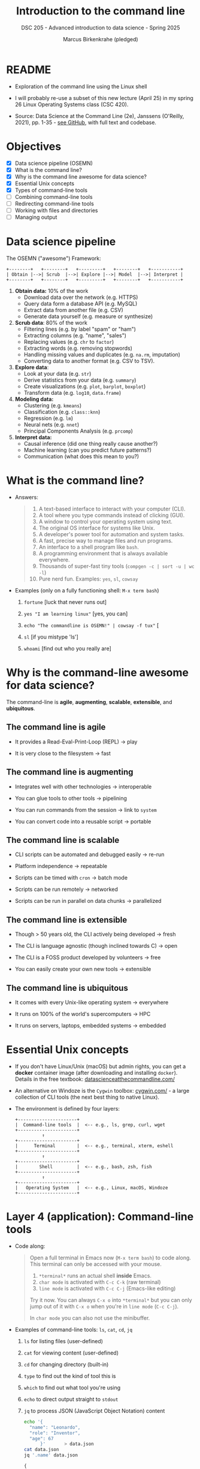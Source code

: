 #+TITLE: Introduction to the command line
#+AUTHOR: Marcus Birkenkrahe (pledged)
#+SUBTITLE: DSC 205 - Advanced introduction to data science - Spring 2025
#+STARTUP: overview hideblocks indent inlineimages entitiespretty
#+OPTIONS: toc:nil num:nil ^:nil
#+PROPERTY: header-args:R :session *R* :results output :exports both :noweb yes
* README

- Exploration of the command line using the Linux shell

- I will probably re-use a subset of this new lecture (April 25) in my
  spring 26 Linux Operating Systems class (CSC 420).

- Source: Data Science at the Command Line (2e), Janssens (O'Reilly,
  2021), pp. 1-35 - [[https://github.com/jeroenjanssens/data-science-at-the-command-line/tree/master][see GitHub]], with full text and codebase.

* Objectives

- [X] Data science pipeline (OSEMN)
- [X] What is the command line?
- [X] Why is the command line awesome for data science?
- [X] Essential Unix concepts
- [X] Types of command-line tools
- [ ] Combining command-line tools
- [ ] Redirecting command-line tools
- [ ] Working with files and directories
- [ ] Managing output

* Data science pipeline

The OSEMN ("awesome") Framework:
#+BEGIN_example
+--------+   +--------+   +---------+   +--------+   +-----------+
| Obtain |-->| Scrub  |-->| Explore |-->| Model  |-->| Interpret |
+--------+   +--------+   +---------+   +--------+   +-----------+
#+END_example

1) *Obtain data:* 10% of the work
   - Download data over the network (e.g. HTTPS)
   - Query data form a database API (e.g. MySQL)
   - Extract data from another file (e.g. CSV)
   - Generate data yourself (e.g. measure or synthesize)

2) *Scrub data*: 80% of the work
   - Filtering lines (e.g. by label "spam" or "ham")
   - Extracting columns (e.g. "name", "sales")
   - Replacing values (e.g. ~chr~ to ~factor~)
   - Extracting words (e.g. removing stopwords)
   - Handling missing values and duplicates (e.g. ~na.rm~, imputation)
   - Converting data to another format (e.g. CSV to TSV).

3) *Explore data*:
   - Look at your data (e.g. ~str~)
   - Derive statistics from your data (e.g. ~summary~)
   - Create visualizations (e.g. ~plot~, ~barplot~, ~boxplot~)
   - Transform data (e.g. ~log10~, ~data.frame~)

4) *Modeling data:*
   - Clustering (e.g. ~kmeans~)
   - Classification (e.g. ~class::knn~)
   - Regression (e.g. ~lm~)
   - Neural nets (e.g. ~nnet~)
   - Principal Components Analysis (e.g. ~prcomp~)

5) *Interpret data:*
   - Causal inference (did one thing really cause another?)
   - Machine learning (can you predict future patterns?)
   - Communication (what does this mean to you?)

* What is the command line?

- Answers:
  #+begin_quote
  1. A text-based interface to interact with your computer (CLI).
  2. A tool where you type commands instead of clicking (GUI).
  3. A window to control your operating system using text.
  4. The original OS interface for systems like Unix.
  5. A developer's power tool for automation and system tasks.
  6. A fast, precise way to manage files and run programs.
  7. An interface to a shell program like ~bash~.
  8. A programming environment that is always available everywhere.
  9. Thousands of super-fast tiny tools (~compgen -c | sort -u | wc -l~)
  10. Pure nerd fun. Examples: ~yes~, ~sl~, ~cowsay~
  #+end_quote

- Examples (only on a fully functioning shell: ~M-x term bash~)
  #+attr_html: :width 00px :float nil:
  [[../img/train.png]]

  1. ~fortune~ [luck that never runs out]

  2. ~yes "I am learning linux"~ [yes, you can]

  3. ~echo "The commandline is OSEMN!" | cowsay -f tux"~ [

  4. ~sl~ [if you mistype 'ls']

  5. ~whoami~ [find out who you really are]

* Why is the command-line awesome for data science?

The command-line is *agile*, *augmenting*, *scalable*, *extensible*, and
*ubiquitous*.

** The command line is agile

- It provides a Read-Eval-Print-Loop (REPL) -> play

- It is very close to the filesystem -> fast

** The command line is augmenting

- Integrates well with other technologies -> interoperable

- You can glue tools to other tools -> pipelining

- You can run commands from the session -> link to ~system~

- You can convert code into a reusable script -> portable

** The command line is scalable

- CLI scripts can be automated and debugged easily -> re-run

- Platform independence -> repeatable

- Scripts can be timed with ~cron~ -> batch mode

- Scripts can be run remotely -> networked

- Scripts can be run in parallel on data chunks -> parallelized

** The command line is extensible

- Though > 50 years old, the CLI actively being developed -> fresh

- The CLI is language agnostic (though inclined towards C) -> open

- The CLI is a FOSS product developed by volunteers -> free

- You can easily create your own new tools -> extensible

** The command line is ubiquitous

- It comes with every Unix-like operating system -> everywhere

- It runs on 100% of the world's supercomputers -> HPC

- It runs on servers, laptops, embedded systems -> embedded

* Essential Unix concepts

- If you don't have Linux/Unix (macOS) but admin rights, you can get a
  *docker* container image (after downloading and installing
  ~docker~). Details in the free textbook:
  [[https://datascienceatthecommandline.com/][datascienceatthecommandline.com/]]

- An alternative on Windoze is the ~Cygwin~ toolbox: [[https://cygwin.com/][cygwin.com/]] - a
  large collection of CLI tools (the next best thing to native Linux).

- The environment is defined by four layers:
  #+BEGIN_example
  +----------------------+
  |  Command-line tools  |  <-- e.g., ls, grep, curl, wget
  +----------------------+
            ↑
  +----------------------+
  |      Terminal        |  <-- e.g., terminal, xterm, eshell
  +----------------------+
            ↑
  +----------------------+
  |        Shell         |  <-- e.g., bash, zsh, fish
  +----------------------+
            ↑
  +----------------------+
  |   Operating System   |  <-- e.g., Linux, macOS, Windoze
  +----------------------+
  #+END_example

* Layer 4 (application): Command-line tools

- Code along:
  #+begin_quote
  Open a full terminal in Emacs now (=M-x term bash=) to code
  along. This terminal can only be accessed with your mouse.

  1. ~*terminal*~ runs an actual shell *inside* Emacs.
  2. ~char mode~ is activated with ~C-c C-k~ (raw terminal)
  3. ~line mode~ is activated with ~C-c C-j~ (Emacs-like editing)

  Try it now. You can always ~C-x o~ into ~*terminal*~ but you can only
  jump out of it with ~C-x o~ when you're in ~line mode~ (~C-c C-j~).

  In ~char mode~ you can also not use the minibuffer.
  #+end_quote

- Examples of command-line tools: ~ls~, ~cat~, ~cd~, ~jq~
  
  1. ~ls~ for listing files (user-defined)

  2. ~cat~ for viewing content (user-defined)

  3. ~cd~ for changing directory (built-in)

  4. ~type~ to find out the kind of tool this is

  5. ~which~ to find out what tool you're using

  6. ~echo~ to direct output straight to ~stdout~

  7. ~jq~ to process JSON (JavaScript Object Notation) content

     #+begin_src bash :results output :exports both
       echo '{
         "name": "Leonardo",
         "role": "Inventor",
         "age": 67
             }'       > data.json
       cat data.json
       jq '.name' data.json
     #+end_src

     #+RESULTS:
     : {
     :   "name": "Leonardo",
     :   "role": "Inventor",
     :   "age": 67
     :       }
     : "Leonardo"

* Layer 3 (presentation): Terminal

- Terminal: An application that runs on top of the shell. It can be
  emulated in different ways (the GUI does that, too). In Emacs
  e.g. as a ~bash~ code block:

  #+begin_src bash :results output
    seq 3
  #+end_src

- Just like in R: When encountering a new function, check the ~man~
  page. Directly in Emacs: ~M-x man seq~.

- Use ~seq~ to create the sequence [0...1] in steps of 0.1. In R:
  #+begin_src R :session *R* :results output :exports both
    seq(from=0,to=1,by=0.1)
  #+end_src

  #+RESULTS:
  :  [1] 0.0 0.1 0.2 0.3 0.4 0.5 0.6 0.7 0.8 0.9 1.0

- Solution in the terminal:
  #+begin_src bash :results output :exports both
    seq 0 0.1 1
  #+end_src

* Layer 2 (session): Shell

- The shell is an interpreter for command-line commands.

- There are many shells starting with ~sh~, then ~bash~ (Bourne-Again
  SHell), ~csh~ (C-language feel), ~zsh~ (now on MacOS see [[https://ohmyz.sh/][ohmyz.sh]]), ~fish~
  (friendly interactive shell), etc.

- An overview:
     
  | Shell | Base   | Scripting | Interactive Features | Customizability |
  |-------+--------+-----------+----------------------+-----------------|
  | ~sh~    | Oldest | Minimal   | Minimal              | Low             |
  | ~bash~  | Common | Excellent | Good                 | Good            |
  | ~csh~   | Old    | Fragile   | Decent               | Medium          |
  | ~zsh~   | Modern | Excellent | Excellent            | Very High       |

- You can write a shell yourself in C (it's a common project at MIT,
  UC Berkeley, Stanford U), check out e.g. the tutorial @ [[https://brennan.io][brennan.io]],
  or [[https://craftinginterpreters.com][craftinginterpreters.com]] by Nystrom.

  [[../img/craftinginterpreters.png]]

* Layer 1 (process): Operating System (OS)

- For GNU/Linux, "Linux" is the name of the kernel or heart of the OS.

- OS operate in two modes, "user" (or application) mode, and "kernel"
  (or system) mode. Whenever it gets serious (and fast), kernel mode
  is triggered by an interrupt signal. When things get slow and human
  again, control is given back to the user.

  #+BEGIN_SRC text
  +------------------+
  |   User Mode      |  <-- Applications (e.g., bash, Firefox, gcc)
  +------------------+
            |
            | System calls (e.g., read, write, fork)
            v
  +------------------+
  |  Kernel Mode     |  <-- OS core functions (memory mgmt, I/O,
  +------------------+                         process scheduling)
  #+END_SRC

- GNU stands for "GNU's not UNIX".  

- Example: Whenever you open a web page, the kernel builds a ~socket~ so
  that your PC can send and receive data over the network.

- Example: ~stdout~ (e.g. displaying this on the screen) is an
  abstraction (a ~FILE~ with descriptor 1) managed by the kernel.

  Writing a string to ~stdout~ (C program):
  #+begin_src C :tangle fputs_example.c :main yes :includes <stdio.h>
    fputs("Hello from fputs on the command-line!\n", stdout);
  #+end_src

  Building the program:
  #+begin_src bash :results output :exports both
    touch fputs_example.c
    make fputs_example
  #+end_src

  Running the program on the shell
  #+begin_src bash :results output :exports both
    ./fputs_example
  #+end_src

* Using command-line tools / file system

- Using these tools competently relies on your understanding of the
  file system, especially the file *path*, and tool *options*.

- Absolute paths:
  #+begin_quote
  A full path that starts from the root ~/~ directory, and that always
  points to the same location no matter where you are.
  #+end_quote

- Example: Your present working directory
  #+begin_src bash :results output :exports both
    pwd
  #+end_src

  #+RESULTS:
  : /home/aletheia/GitHub/admin/spring25/dsc205/org
  
- Relative paths:
  #+begin_quote
  A path relative to your current working directory (~pwd~), and that
  depends on where you are in the file system.
  #+end_quote

- Example: List all CSV files in ~../data/~
  #+begin_src bash :results output :exports both
    echo $(pwd)
    ls ../data/*.csv
  #+end_src

- For the next example, put text a file ~movies.txt~, and then view the
  file with ~cat~:
  #+begin_src bash :results output :exports both
    echo Matrix > movies.txt # redirect text to file (creating it)
    echo Star Wars >> movies.txt  # append text to end of file
    echo Home Alone >> movies.txt
    echo Indiana Jones >> movies.txt
    echo Back to the Future >> movies.txt            
    cat movies.txt # view file
  #+end_src

  #+RESULTS:
  : Matrix
  : Star Wars
  : Home Alone
  : Indiana Jones
  : Back to the Future

- Options or command-line arguments:
  #+begin_quote
  The CLI tools are functions, and options are their
  arguments. E.g. ~head~ (open the ~man~ page):

      head [OPTION] ... [FILE] ...

  The ellipses mean that you can provide multiple arguments.        
  #+end_quote

- Use ~head~ on =movies.txt=, printing the first three lines only:
  #+begin_src bash :results output :exports both
    head -n 3 movies.txt
  #+end_src

  #+RESULTS:
  : Matrix
  : Star Wars
  : Home Alone

* Types of command-line tools
#+attr_html: :width 400px :float nil:
[[../img/11_cmdline.png]]

- A command-line tool is any program that can be run on the CLI.

- There are five types of tools: Binary executables, shell built-ins,
  interpreted scripts, shell functions, and aliases.

- *Binary executables:*
  #+begin_quote
  Machine code. Example: ~make~ a hello world C program. The binary
  executable is the ~make~ target ~./hello~ at the very end.
  #+end_quote

  #+begin_src bash :results output :exports both
    echo '#include <stdio.h>
    int main()
    {
       printf("\nHello,world!");
       return 0;
    }' > hello.c # create it

    cat hello.c # view it

    make hello # build it

    ./hello # run it
  #+end_src

- *Shell built-in functions*:
  #+begin_quote
  Command-line tools provided by the shell, like ~cd~ or ~pwd~. You can
  check with ~type~.
  #+end_quote

  #+begin_src bash :results output :exports both
    type cd
    type pwd
    type ls
  #+end_src

  #+RESULTS:
  : cd is a shell builtin
  : pwd is a shell builtin
  : ls is /usr/bin/ls

- *Interpreted scripts*:
  #+begin_quote
  A text file that is executed by a binary executable - e.g. R, Python
  and ~bash~ scripts. Example: ~bash~ script.
  #+end_quote

- *Example 1:* A script that checks if a file exists and copies it.
  #+begin_src bash :results output :exports both :tangle movies.sh
    #!/usr/bin/bash
    if [ -f "movies.txt" ]; then
        cp -v movies.txt Movies.txt
    else
        echo 'No "movies.txt" file to be found!'
    fi
  #+end_src

  #+RESULTS:
  : 'movies.txt' -> 'Movies.txt'

- Could also have been a ~.sh~ program: tangle it, then run the
  following commands to
  1) view the file
  2) check file permissions
  3) change file permissions
  4) run the file.
  #+begin_src bash :results output :exports both
    cat movies.sh # view file
    ls -l movies.sh # long file listing
    chmod +x movies.sh # change file permissions
    ls -l movies.sh
    ./movies.sh 2>&1 # redirect stderr to stdout
  #+end_src

  #+RESULTS:
  : #!/usr/bin/bash
  : if [ -f "movies.txt" ]; then
  :     cp -v movies.txt Movies.txt
  : else
  :     echo 'No "movies.txt" file to be found!'
  : fi
  : -rwxrwxr-x 1 aletheia aletheia 130 Apr 15 09:27 movies.sh
  : -rwxrwxr-x 1 aletheia aletheia 130 Apr 15 09:27 movies.sh
  : 'movies.txt' -> 'Movies.txt'

- The `shebang` =#!/usr/bin/bash= tells the kernel which program should
  execute the script.

- *Example 2:* A Python script that computes a factorial (n!)
  #+begin_src python :tangle fac.py :results none :exports both :session *Python* :python python3 
    #!/usr/bin/env python
    def factorial(x):
        result = 1
        for i in range(2,x+1):
            result *= i
        return result

    if __name__ == "__main__":
        import sys
        x = int(sys.argv[1])
        sys.stdout.write(f"{factorial(x)}\n")
  #+end_src

- Tangle it, and then run it on the command-line:
  #+begin_src bash :results output :exports both
    ls -l fac.py
    python3 fac.py 5
  #+end_src

  #+RESULTS:
  : -rw-rw-r-- 1 aletheia aletheia 230 Apr 15 09:37 fac.py
  : 120

- Here, the shebang =#!/usr/bin/env python= runs the ~python~ program in a
  modified environment. This is preferred to =#!/usr/bin/python= because
  the location of the ~python~ program changes. ~env~ is more portable:
  #+begin_src bash :results output :exports both
    which python
    which python3
  #+end_src

  #+RESULTS:
  : /usr/bin/python3

- *Shell functions*:
  #+begin_quote
  A function that is executed by the shell itself,
  e.g. ~bash(1)~. Usually small, more personal.
  #+end_quote

- Example 1: Shell function that does the same as =fac.py=
  #+begin_src bash :results output :exports both
    fac() { seq $1 | paste -s -d\* - | bc;}
    fac 5
  #+end_src

  #+RESULTS:
  : 120

- Let's take it apart:
  #+begin_src bash :results output :exports both
    seq 5
    seq 5 | paste -s -d\* -
    seq 5 | paste -s -d\* - | bc    
  #+end_src

  #+RESULTS:
  : 1
  : 2
  : 3
  : 4
  : 5
  : 1*2*3*4*5
  : 120
  
- Example 2: Converting a binary or a hexadecimal to a decimal.
  #+begin_src bash :results output :exports both
    echo "ibase=2; 10001110011" | bc
    echo "ibase=16; 40DF" | bc   # 15*16^0+13*16^1+4*16^3
  #+end_src

  #+RESULTS:
  : 1139
  : 16607

- As a shell function:
  #+begin_src bash :results output :exports both
    bin2dec() { echo "ibase=2; $1" | bc; }
    bin2dec 10001110011
    hex2dec() { echo "ibase=16; $1" | bc; }
    hex2dec 40DF
  #+end_src

  #+RESULTS:
  : 1139
  : 16607

- *Aliases:*
  #+begin_quote
  Aliases are like macros - commands that you find yourself executing
  all the time, or when you keep misspelling a certain command. They
  don't allow parameters unlike shell functions.
  #+end_quote

- Examples: Run these in a terminal
  #+begin_example sh
    alias lt='ls -lt'
    lt mov*
    alias l='ls --color -lhF --group-directories-first'
  #+end_example

- To see all existing aliases defined in ~~/.bashrc~, enter ~alias~.

- Establish the ~type~ of the different functions and aliases created by
  you: =fac=, =bin2dec=, =lt=, as well as ~pwd~, ~cd~.
  #+begin_example
  $ type -a fac bin2dec lt pwd cd
  fac is a function
  fac () 
  { 
      seq $1 | paste -s -d\* - | bc
  }
  bin2dec is a function
  bin2dec () 
  { 
      echo "ibase=2; $1" | bc
  }
  lt is aliased to `ls -lt'
  pwd is a shell builtin
  pwd is /usr/bin/pwd
  pwd is /bin/pwd
  cd is a shell builtin
  #+end_example

<<<<<<< HEAD
* Combining command-line tools

- Command-line tools are Unix tools: Designed to do one thing only and
  do it well, i.e. fast and securely.

- Combining these simple tools turns them into a powerful toolchain:
  This is possible by managing the data streams (file descriptors).

- File descriptors is how Unix manages processes. The data streams for
  communication are:
  1. *standard output* (~stdout~) - file descriptor 0

  2. *standard input* (~stdin~) - file descriptor 1

  3. *standard error* (~sterr~) - file descriptor 2

- Both ~stdout~ and ~stderr~ are by default redirected to the terminal so
  that normal output and error messages are printed on the screen:
  #+attr_html: :width 600px :float nil:
  #+caption: Source: Janssens, 2021 (p. 52)
  [[../img/stream.png]]

- If you run ~rev~, nothing happens because ~rev~ expects input from the
  keyboard. To stop sending input, press CTRL-D.
  #+begin_example
   $ rev
   Birkenkrahe
   eharknekriB
   Madam
   madaM
   Noon
   nooN
  #+end_example

- With ~curl~, you can download a file and pipe it to ~grep~:
  #+attr_html: :width 600px :float nil:
  #+caption: Source: Janssens, 2021 (p. 52)
  [[../img/stream2.png]]

- Let's look at ~curl~ as an example for a program that scrapes data of
  the web using URLs (Uniform Resource Locators = web IP addresses).

* If you don't have ~curl~ - local install (or use Google Cloud Shell)

1. Download the source
   #+begin_src bash :results output :exports both
     cd ~/Downloads
     wget https://curl.se/download/curl-8.7.1.tar.gz
   #+end_src

2. Extract the archive
   #+begin_src bash :results output :exports both
     cd ~/Downloads
     tar -xzf curl-8.7.1.tar.gz
     cd curl-8.7.1
     pwd
   #+end_src

   #+RESULTS:
   : /home/aletheia/Downloads/curl-8.7.1

3. Configure the build with a local prefix
   #+begin_example bash
     cd ~/Downloads/curl-8.7.1
     ./configure --prefix=$HOME/.local --without-ssl
     make -j4
     make install
   #+end_example

4. Check that your =$PATH= contains ~~/.local/bin~ (otherwise add
   =$HOME/.local/bin= to the =PATH= and =source ~/.bashrc=)
   #+begin_src bash :results output :exports both
     echo $PATH
   #+end_src

   #+RESULTS:
   : /home/aletheia/.local/bin:/usr/local/sbin:/usr/local/bin:/usr/sbin:/usr/bin:/sbin:/bin:/usr/games:/usr/local/games:/snap/bin

5. Verify the local ~curl~
   #+begin_src bash :results output :exports both
     which -a curl
     curl --version  # brand new local version - built here
     /usr/bin/curl --version # older binary version - pre-installed
   #+end_src

   #+RESULTS:
   #+begin_example
   /home/aletheia/.local/bin/curl
   /usr/bin/curl
   /bin/curl
   curl 8.7.1 (x86_64-pc-linux-gnu) libcurl/8.7.1 zlib/1.2.11 brotli/1.0.9 zstd/1.4.8 libidn2/2.3.2
   Release-Date: 2024-03-27
   Protocols: dict file ftp gopher http imap ipfs ipns mqtt pop3 rtsp smtp telnet tftp
   Features: alt-svc AsynchDNS brotli IDN IPv6 Largefile libz threadsafe UnixSockets zstd
   curl 7.81.0 (x86_64-pc-linux-gnu) libcurl/7.81.0 OpenSSL/3.0.2 zlib/1.2.11 brotli/1.0.9 zstd/1.4.8 libidn2/2.3.2 libpsl/0.21.0 (+libidn2/2.3.2) libssh/0.9.6/openssl/zlib nghttp2/1.43.0 librtmp/2.3 OpenLDAP/2.5.18
   Release-Date: 2022-01-05
   Protocols: dict file ftp ftps gopher gophers http https imap imaps ldap ldaps mqtt pop3 pop3s rtmp rtsp scp sftp smb smbs smtp smtps telnet tftp 
   Features: alt-svc AsynchDNS brotli GSS-API HSTS HTTP2 HTTPS-proxy IDN IPv6 Kerberos Largefile libz NTLM NTLM_WB PSL SPNEGO SSL TLS-SRP UnixSockets zstd
   #+end_example

* Pipelining with ~curl~, ~grep~, ~tee~, and ~wc~

- Example: Getting Alice in Wonderland from Project Gutenberg:
  #+begin_src bash :results output :exports both
    curl -s "https://gutenberg.org/files/11/11-0.txt"|grep "CHAPTER"
  #+end_src

  #+RESULTS:
  #+begin_example
   CHAPTER I.     Down the Rabbit-Hole
   CHAPTER II.    The Pool of Tears
   CHAPTER III.   A Caucus-Race and a Long Tale
   CHAPTER IV.    The Rabbit Sends in a Little Bill
   CHAPTER V.     Advice from a Caterpillar
   CHAPTER VI.    Pig and Pepper
   CHAPTER VII.   A Mad Tea-Party
   CHAPTER VIII.  The Queen’s Croquet-Ground
   CHAPTER IX.    The Mock Turtle’s Story
   CHAPTER X.     The Lobster Quadrille
   CHAPTER XI.    Who Stole the Tarts?
   CHAPTER XII.   Alice’s Evidence
  CHAPTER I.
  CHAPTER II.
  CHAPTER III.
  CHAPTER IV.
  CHAPTER V.
  CHAPTER VI.
  CHAPTER VII.
  CHAPTER VIII.
  CHAPTER IX.
  CHAPTER X.
  CHAPTER XI.
  CHAPTER XII.
  #+end_example

- If you did not succeed in getting ~curl~ installed, you can also use ~wget~:
  #+begin_src bash :results output :exports both
    wget -O alice.txt https://gutenberg.org/files/11/11-0.txt
    cat alice.txt | grep CHAPTER
  #+end_src

- To avoid the duplicate output, you've got to work a lot harder and
  use so-called *regular expressions*.
  #+begin_src bash :results output :exports both
    curl -s "https://gutenberg.org/files/11/11-0.txt" | grep "CHAPTER" |
    grep -vE '^CHAPTER [IVXLC]+\.?\s*$' | tee ch.txt
  #+end_src

  #+RESULTS:
  #+begin_example
   CHAPTER I.     Down the Rabbit-Hole
   CHAPTER II.    The Pool of Tears
   CHAPTER III.   A Caucus-Race and a Long Tale
   CHAPTER IV.    The Rabbit Sends in a Little Bill
   CHAPTER V.     Advice from a Caterpillar
   CHAPTER VI.    Pig and Pepper
   CHAPTER VII.   A Mad Tea-Party
   CHAPTER VIII.  The Queen’s Croquet-Ground
   CHAPTER IX.    The Mock Turtle’s Story
   CHAPTER X.     The Lobster Quadrille
   CHAPTER XI.    Who Stole the Tarts?
   CHAPTER XII.   Alice’s Evidence
  #+end_example

- Do yourself a favor and learn to use regular expressions this
  summer! The best way to do this is by picking up ~perl~ (see ~man~), an
  ancient, very powerful text manipulation language, or ~sed~, the data
  stream editor. More at: [[https://learn.perl.org/][learn.perl.org/]] and
  [[https://linuxhandbook.com/sed-command-basics/][linuxhandbook.com/sed-command-basics/]]

- You can extend the pipe to find out how many chapters there are:
  #+begin_src bash :results output :exports both
    cat ch.txt | wc -l
  #+end_src

  #+RESULTS:
  : 12

- Here, I used first ~tee~ in the previous statement to "tee off" the
  output of ~grep~ to a file =ch.txt=, and then ran ~wc~ (word count) on the
  file, counting the number of lines with the ~-l~ flag.

- If you don't specify a flag, ~wc~ will return lines, then words, and
  characters:
  #+begin_src bash :results output :exports both
    echo '  lines   words   chars' &&  # header
        cat ch.txt | wc                # word count
  #+end_src

  #+RESULTS:
  :   lines   words   chars
  :      12      70     481

* Redirecting Input and Output

- Besides piping output from one tool to another tool, you can save it
  to a file by redirecting the output.
  #+attr_html: :width 600px :float nil:
  [[../img/stream3.png]]

  #+begin_src bash :results output :exports both
    /usr/bin/curl "https://gutenberg.org/files/11/11-0.txt" | grep "CHAPTER" > chapter
    head -n 3 chapter
  #+end_src

  #+RESULTS:
  :  CHAPTER I.     Down the Rabbit-Hole
  :  CHAPTER II.    The Pool of Tears
  :  CHAPTER III.   A Caucus-Race and a Long Tale

- Here, you will get the error message "=curl: (1) Protocol "https" not
  supported=", if you used the =--without-ssl= option when building
  it. Change to =http= instead.

- To append the output to a file (after the original contents if any),
  use =>>=
  #+begin_src bash :results silent :exports both
    echo -n "Hello," > greeting.txt # -n: do not output trailing newline
    echo  " World!" >> greeting.txt
  #+end_src

- Can you view the file and count the number of words in two lines of
  code?
  #+begin_src bash :results output :exports both
    cat greeting.txt
    cat greeting.txt | wc -w
  #+end_src

  #+RESULTS:
  : Hello, World!
  : 2

- The same result can be achieved by passing the file to ~stdout~ without
  #+begin_src bash :results output :exports both
    < greeting.txt wc -w
  #+end_src  

  #+RESULTS:
  : 2



